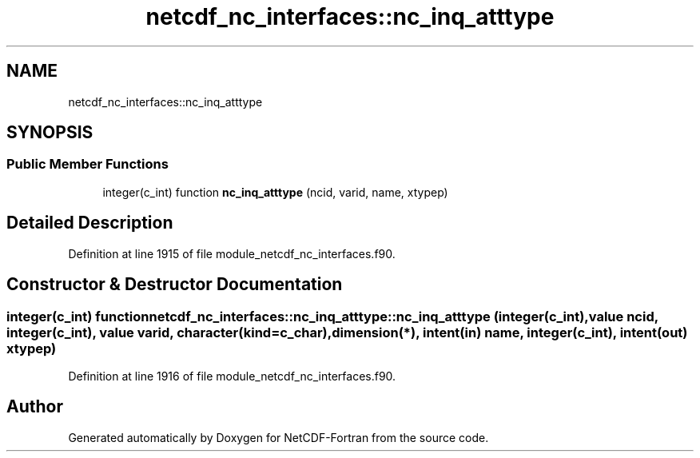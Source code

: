 .TH "netcdf_nc_interfaces::nc_inq_atttype" 3 "Wed Jan 17 2018" "Version 4.5.0-development" "NetCDF-Fortran" \" -*- nroff -*-
.ad l
.nh
.SH NAME
netcdf_nc_interfaces::nc_inq_atttype
.SH SYNOPSIS
.br
.PP
.SS "Public Member Functions"

.in +1c
.ti -1c
.RI "integer(c_int) function \fBnc_inq_atttype\fP (ncid, varid, name, xtypep)"
.br
.in -1c
.SH "Detailed Description"
.PP 
Definition at line 1915 of file module_netcdf_nc_interfaces\&.f90\&.
.SH "Constructor & Destructor Documentation"
.PP 
.SS "integer(c_int) function netcdf_nc_interfaces::nc_inq_atttype::nc_inq_atttype (integer(c_int), value ncid, integer(c_int), value varid, character(kind=c_char), dimension(*), intent(in) name, integer(c_int), intent(out) xtypep)"

.PP
Definition at line 1916 of file module_netcdf_nc_interfaces\&.f90\&.

.SH "Author"
.PP 
Generated automatically by Doxygen for NetCDF-Fortran from the source code\&.
